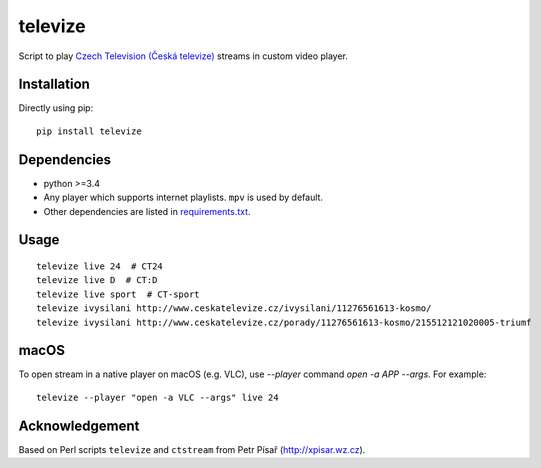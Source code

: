 ========
televize
========

Script to play `Czech Television (Česká televize) <http://www.ceskatelevize.cz/>`_ streams in custom video player.

------------
Installation
------------

Directly using pip::

    pip install televize

------------
Dependencies
------------

* python >=3.4
* Any player which supports internet playlists. ``mpv`` is used by default.
* Other dependencies are listed in `requirements.txt <requirements.txt>`_.

-----
Usage
-----

::

    televize live 24  # CT24
    televize live D  # CT:D
    televize live sport  # CT-sport
    televize ivysilani http://www.ceskatelevize.cz/ivysilani/11276561613-kosmo/
    televize ivysilani http://www.ceskatelevize.cz/porady/11276561613-kosmo/215512121020005-triumf

-----
macOS
-----

To open stream in a native player on macOS (e.g. VLC), use `--player` command `open -a APP --args`.
For example::

    televize --player "open -a VLC --args" live 24

---------------
Acknowledgement
---------------

Based on Perl scripts ``televize`` and ``ctstream`` from Petr Písař (http://xpisar.wz.cz).
